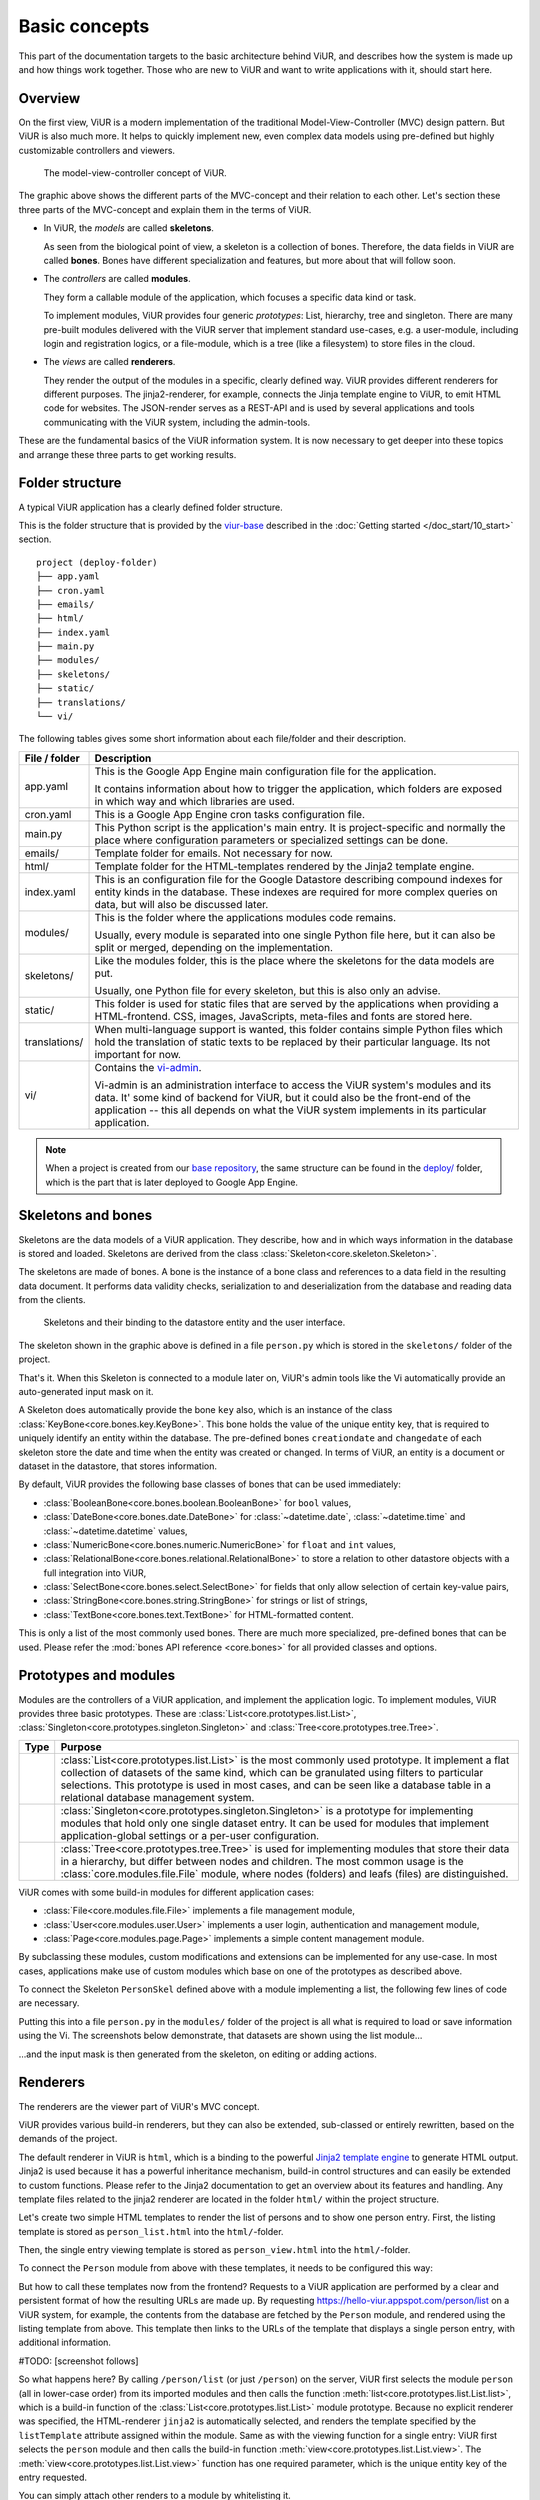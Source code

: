 ##############
Basic concepts
##############

..
    #TODO: new images needed!

This part of the documentation targets to the basic architecture behind ViUR, and describes how the system is made up and how things work together. Those who are new to ViUR and want to write applications with it, should start here.

========
Overview
========

On the first view, ViUR is a modern implementation of the traditional Model-View-Controller (MVC) design pattern. But ViUR is also much more. It helps to quickly implement new, even complex data models using pre-defined but highly customizable controllers and viewers.

.. figure:: /images/basics-overview.png
   :scale: 60%
   :alt: This is a picture of the ViUR MVC architecture.

   The model-view-controller concept of ViUR.

The graphic above shows the different parts of the MVC-concept and their relation to each other.
Let's section these three parts of the MVC-concept and explain them in the terms of ViUR.

- In ViUR, the *models* are called **skeletons**.

  As seen from the biological point of view, a skeleton is a collection of bones. Therefore, the data fields in ViUR are called **bones**. Bones have different specialization and features, but more about that will follow soon.

- The *controllers* are called **modules**.

  They form a callable module of the application, which focuses a specific data kind or task.

  To implement modules, ViUR provides four generic *prototypes*: List, hierarchy, tree and singleton. There are many pre-built modules delivered with the ViUR server that implement standard use-cases, e.g. a user-module, including login and registration logics, or a file-module, which is a tree (like a filesystem) to store files in the cloud.

- The *views* are called **renderers**.

  They render the output of the modules in a specific, clearly defined way. ViUR provides different renderers for different purposes. The jinja2-renderer, for example,  connects the Jinja template engine to ViUR, to emit HTML code for websites. The JSON-render serves as a REST-API and is used by several applications and tools communicating with the ViUR system, including the admin-tools.

These are the fundamental basics of the ViUR information system. It is now necessary to get deeper into these topics and arrange these three parts to get working results.

================
Folder structure
================

A typical ViUR application has a clearly defined folder structure.

This is the folder structure that is provided by the `viur-base <https://github.com/viur-framework/viur-base>`_ described in the :doc:`Getting started </doc_start/10_start>` section.

::

    project (deploy-folder)
    ├── app.yaml
    ├── cron.yaml
    ├── emails/
    ├── html/
    ├── index.yaml
    ├── main.py
    ├── modules/
    ├── skeletons/
    ├── static/
    ├── translations/
    └── vi/


The following tables gives some short information about each file/folder and their description.

=============   =================================================================================
File / folder   Description
=============   =================================================================================
app.yaml        This is the Google App Engine main configuration file for the application.

                It contains information about how to trigger the application, which folders are exposed in which way and which libraries are used.

cron.yaml       This is a Google App Engine cron tasks configuration file.

main.py         This Python script is the application's main entry. It is project-specific and normally the place where configuration parameters or specialized settings can be done.

emails/         Template folder for emails. Not necessary for now.

html/           Template folder for the HTML-templates rendered by the Jinja2 template engine.

index.yaml      This is an configuration file for the Google Datastore describing compound indexes for entity kinds in the database.
                These indexes are required for more complex queries on data, but will also be discussed later.

modules/        This is the folder where the applications modules code remains.

                Usually, every module is separated into one single Python file here, but it can also be split or merged, depending on the implementation.

skeletons/      Like the modules folder, this is the place where the skeletons for the data models are put.

                Usually, one Python file for every skeleton, but this is also only an advise.

static/         This folder is used for static files that are served by the applications when providing a HTML-frontend. CSS, images, JavaScripts, meta-files and fonts are stored here.

translations/   When multi-language support is wanted, this folder contains simple Python files which hold the translation of static texts to be replaced by their particular language. Its not important for now.

vi/             Contains the `vi-admin <https://github.com/viur-framework/vi-admin>`_.

                Vi-admin is an administration interface to access the ViUR system's modules and its data.
                It' some kind of backend for ViUR, but it could also be the front-end of the application -- this all depends on what the ViUR system implements in its particular application.
=============   =================================================================================

.. Note::

   When a project is created from our `base repository <https://github.com/viur-framework/viur-base>`_, the same structure
   can be found in the `deploy/ <https://github.com/viur-framework/base/tree/develop/deploy>`_ folder, which is the part that is later deployed to Google App Engine.


===================
Skeletons and bones
===================

Skeletons are the data models of a ViUR application. They describe, how and in which ways information in the database is stored and loaded. Skeletons are derived from the class :class:`Skeleton<core.skeleton.Skeleton>`.

The skeletons are made of bones. A bone is the instance of a bone class and references to a data field in the resulting data document. It performs data validity checks, serialization to and deserialization from the database and reading data from the clients.

.. figure:: /images/basics-skeleton.png
   :scale: 60%
   :alt: A picture showing how Skeletons work.

   Skeletons and their binding to the datastore entity and the user interface.

The skeleton shown in the graphic above is defined in a file ``person.py`` which is stored in the ``skeletons/`` folder of the project.

.. code-block:: python
    :caption: skeletons/person.py

    from viur.core.skeleton import Skeleton
    from viur.core.bones import *

    class PersonSkel(Skeleton):
        name = StringBone(
            descr="Name",
        )

        age = NumericBone(
            descr="Age",
        )

That's it. When this Skeleton is connected to a module later on, ViUR's admin tools like the Vi automatically provide an auto-generated input mask on it.

A Skeleton does automatically provide the bone ``key`` also, which is an instance of the class :class:`KeyBone<core.bones.key.KeyBone>`.
This bone holds the value of the unique entity key, that is required to uniquely identify an entity within the database.
The pre-defined bones ``creationdate`` and ``changedate`` of each skeleton store the date and time when the entity was created or changed.
In terms of ViUR, an entity is a document or dataset in the datastore, that stores information.

By default, ViUR provides the following base classes of bones that can be used immediately:

- :class:`BooleanBone<core.bones.boolean.BooleanBone>` for ``bool`` values,
- :class:`DateBone<core.bones.date.DateBone>` for :class:`~datetime.date`, :class:`~datetime.time` and :class:`~datetime.datetime` values,
- :class:`NumericBone<core.bones.numeric.NumericBone>` for ``float`` and ``int`` values,
- :class:`RelationalBone<core.bones.relational.RelationalBone>` to store a relation to other datastore objects with a full integration into ViUR,
- :class:`SelectBone<core.bones.select.SelectBone>` for fields that only allow selection of certain key-value pairs,
- :class:`StringBone<core.bones.string.StringBone>` for strings or list of strings,
- :class:`TextBone<core.bones.text.TextBone>` for HTML-formatted content.

This is only a list of the most commonly used bones. There are much more specialized, pre-defined bones that can be used.
Please refer the :mod:`bones API reference <core.bones>` for all provided classes and options.


======================
Prototypes and modules
======================

Modules are the controllers of a ViUR application, and implement the application logic. To implement modules, ViUR provides three basic prototypes. These are :class:`List<core.prototypes.list.List>`, :class:`Singleton<core.prototypes.singleton.Singleton>` and :class:`Tree<core.prototypes.tree.Tree>`.

.. |icon_list| image:: /images/list.svg
   :width: 45px
   :height: 45px

.. |icon_singleton| image:: /images/singleton.svg
   :width: 45px
   :height: 45px

.. |icon_tree| image:: /images/tree.svg
   :width: 45px
   :height: 45px

.. rst-class:: icon-table
==================   ===============================================================================
Type                 Purpose
==================   ===============================================================================
|icon_list|          :class:`List<core.prototypes.list.List>` is the most commonly used prototype.
                     It implement a flat collection of datasets of the same kind, which can be granulated using filters to particular selections.
                     This prototype is used in most cases, and can be seen like a database table in a relational database management system.

|icon_singleton|     :class:`Singleton<core.prototypes.singleton.Singleton>` is a prototype for implementing modules that hold only one single dataset entry.
                     It can be used for modules that implement application-global settings or a per-user configuration.

|icon_tree|          :class:`Tree<core.prototypes.tree.Tree>` is used for implementing modules that store their data in a hierarchy, but differ between nodes and children.
                     The most common usage is the :class:`core.modules.file.File` module, where nodes (folders) and leafs (files) are distinguished.
==================   ===============================================================================


ViUR comes with some build-in modules for different application cases:

- :class:`File<core.modules.file.File>` implements a file management module,
- :class:`User<core.modules.user.User>` implements a user login, authentication and management module,
- :class:`Page<core.modules.page.Page>` implements a simple content management module.
.. TODO: hier müssen noch die anderen modules eingepflegt werden.

By subclassing these modules, custom modifications and extensions can be implemented for any use-case. In most cases, applications make use of custom modules which base on one of the prototypes as described above.

To connect the Skeleton ``PersonSkel`` defined above with a module implementing a list, the following few lines of code are necessary.

.. code-block:: python
   :caption: modules/person.py

   from viur.core.prototypes import List

   class Person(List):
      pass

Putting this into a file ``person.py`` in the ``modules/`` folder of the project is all what is required to load or save information using the Vi. The screenshots below demonstrate, that datasets are shown using the list module...

.. image:: /images/basics-vi.png
   :scale: 60%
   :alt: The Vi in action: Showing a list module.

...and the input mask is then generated from the skeleton, on editing or adding actions.

.. image:: /images/basics-vi2.png
   :scale: 60%
   :alt: The Vi in action: Editing an entry.


=========
Renderers
=========

The renderers are the viewer part of ViUR's MVC concept.

ViUR provides various build-in renderers, but they can also be extended, sub-classed or entirely rewritten, based on the demands of the project.

The default renderer in ViUR is ``html``, which is a binding to the powerful `Jinja2 template engine <https://jinja.palletsprojects.com/>`_ to generate HTML output.
Jinja2 is used because it has a powerful inheritance mechanism, build-in control structures and can easily be extended to custom functions. Please refer to the Jinja2 documentation to get an overview about its features and handling. Any template files related to the jinja2 renderer are located in the folder ``html/`` within the project structure.

Let's create two simple HTML templates to render the list of persons and to show one person entry. First, the listing template is stored as ``person_list.html`` into the ``html/``-folder.

.. code-block:: jinja
   :caption: html/person_list.html

   {% extends "index.html" %}

   {% block content %}
       <ul>
       {% for skel in skellist %}
           <li>
               <a href="{{ seoUrlForEntry("person", skel) }}">{{ skel["name"] }}</a> is {{ skel["age"] }} year{{"s" if skel["age"] != 1 }} old
           </li>
       {% endfor %}
       </ul>
   {% endblock %}

Then, the single entry viewing template is stored as ``person_view.html`` into the ``html/``-folder.

.. code-block:: jinja
   :caption: html/person_view.html

   {% extends "index.html" %}

   {% block content %}
       <h1>{{ skel["name"] }}</h1>
       <strong>Entity:</strong> {{ skel["key"] }}<br>
       <strong>Age:</strong> {{ skel["age"] }}<br>
       <strong>Created at:</strong> {{ skel["creationdate"].strftime("%Y-%m-%d %H:%M") }}<br>
       <strong>Modified at:</strong> {{ skel["changedate"].strftime("%Y-%m-%d %H:%M") }}
   {% endblock %}

To connect the ``Person`` module from above with these templates, it needs to be configured this way:

.. code-block:: python
   :caption: modules/person.py

   from viur.core.prototypes import List

   class Person(List):
      viewTemplate = "person_view"  # Name of the template to view one entry
      listTemplate = "person_list"  # Name of the template to list entries

      def listFilter(self, query):
         return query  # No filters: everyone can see everything!

But how to call these templates now from the frontend? Requests to a ViUR application are performed by a clear and persistent format of how the resulting URLs are made up. By requesting https://hello-viur.appspot.com/person/list on a ViUR system, for example, the contents from the database are fetched by the ``Person`` module, and rendered using the listing template from above. This template then links to the URLs of the template that displays a single person entry, with additional information.

#TODO: [screenshot follows]

So what happens here? By calling ``/person/list`` (or just ``/person``) on the server, ViUR first selects the module ``person`` (all in lower-case order) from its imported modules and then calls the function :meth:`list<core.prototypes.list.List.list>`, which is a build-in function of the :class:`List<core.prototypes.list.List>` module prototype. Because no explicit renderer was specified, the HTML-renderer ``jinja2`` is automatically selected, and renders the template specified by the ``listTemplate`` attribute assigned within the module. Same as with the viewing  function for a single entry: ViUR first selects the ``person`` module and then calls the build-in function :meth:`view<core.prototypes.list.List.view>`. The :meth:`view<core.prototypes.list.List.view>` function has one required parameter, which is the unique entity key of the entry requested.

You can simply attach other renders to a module by whitelisting it.

.. code-block:: python
   :caption: modules/person.py

   from viur.core.prototypes import List

   class Person(List):
      viewTemplate = "person_view"  # Name of the template to view one entry
      listTemplate = "person_list"  # Name of the template to list entries

      def listFilter(self, query):
         return query  # No filters: everyone can see everything!

   Person.json = True  # grant module access to json renderer also

If we granted module access also for the ``json`` renderer above, the same list can also be rendered as a well-formed JSON data structure by calling https://hello-viur.appspot.com/json/person/list. The ``json`` as the first selector in the path selects the different renderer that should be used.

ViUR has a build-in access control management. By default, only users with the *"root"* access right or corresponding module
access rights are allowed to view or modify any data. In the module above, this default behavior is canceled by overriding
the function :meth:`listFilter<core.prototypes.list.List.listFilter>`.
It returns a database filter for :meth:`list<core.prototypes.list.List.list>` function.
If ``None`` is returned, access is denied completely. Otherwise ViUR will only list entries matching that filter.
As we just return the incoming filter object, information of this module can be seen by everyone.
Any other operations, like creating, editing or deleting entries, is still only granted to users with corresponding access rights.
